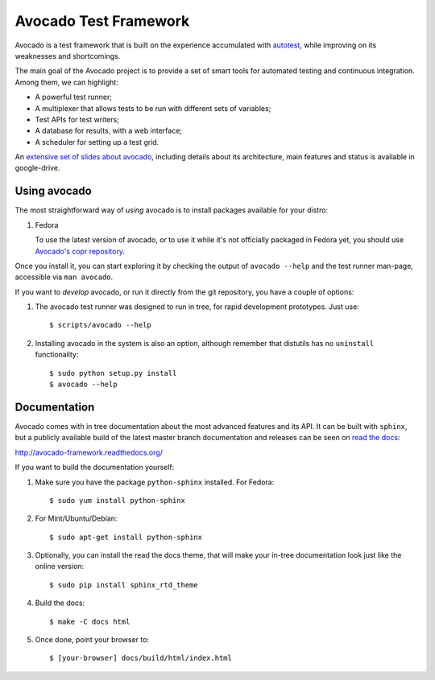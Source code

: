 Avocado Test Framework
======================

Avocado is a test framework that is built on the experience accumulated with
`autotest <http://autotest.github.io/>`__, while improving on its weaknesses
and shortcomings.

The main goal of the Avocado project is to provide a set of smart tools for
automated testing and continuous integration. Among them, we can highlight:

- A powerful test runner;
- A multiplexer that allows tests to be run with different sets of variables;
- Test APIs for test writers;
- A database for results, with a web interface;
- A scheduler for setting up a test grid.

An `extensive set of slides about avocado
<https://docs.google.com/presentation/d/1PLyOcmoYooWGAe-rS2gtjmrZ0B9J22FbfpNlQY8fIUE>`__,
including details about its architecture, main features and status is available
in google-drive.

Using avocado
-------------

The most straightforward way of `using` avocado is to install packages
available for your distro:

1) Fedora

   To use the latest version of avocado, or to use it while it's not officially
   packaged in Fedora yet, you should use `Avocado's copr repository
   <http://copr.fedoraproject.org/coprs/lmr/Autotest/>`__.

Once you install it, you can start exploring it by checking the output of
``avocado --help`` and the test runner man-page, accessible via ``man avocado``.

If you want to `develop` avocado, or run it directly from the git repository,
you have a couple of options:

1) The avocado test runner was designed to run in tree, for rapid development
   prototypes. Just use::

    $ scripts/avocado --help

2) Installing avocado in the system is also an option, although remember that
   distutils has no ``uninstall`` functionality::

    $ sudo python setup.py install
    $ avocado --help

Documentation
-------------

Avocado comes with in tree documentation about the most advanced features and
its API. It can be built with ``sphinx``, but a publicly available build of
the latest master branch documentation and releases can be seen on `read the
docs <https://readthedocs.org/>`__:

http://avocado-framework.readthedocs.org/

If you want to build the documentation yourself:

1) Make sure you have the package ``python-sphinx`` installed. For Fedora::

    $ sudo yum install python-sphinx

2) For Mint/Ubuntu/Debian::

    $ sudo apt-get install python-sphinx

3) Optionally, you can install the read the docs theme, that will make your
   in-tree documentation look just like the online version::

    $ sudo pip install sphinx_rtd_theme

4) Build the docs::

    $ make -C docs html

5) Once done, point your browser to::

    $ [your-browser] docs/build/html/index.html

